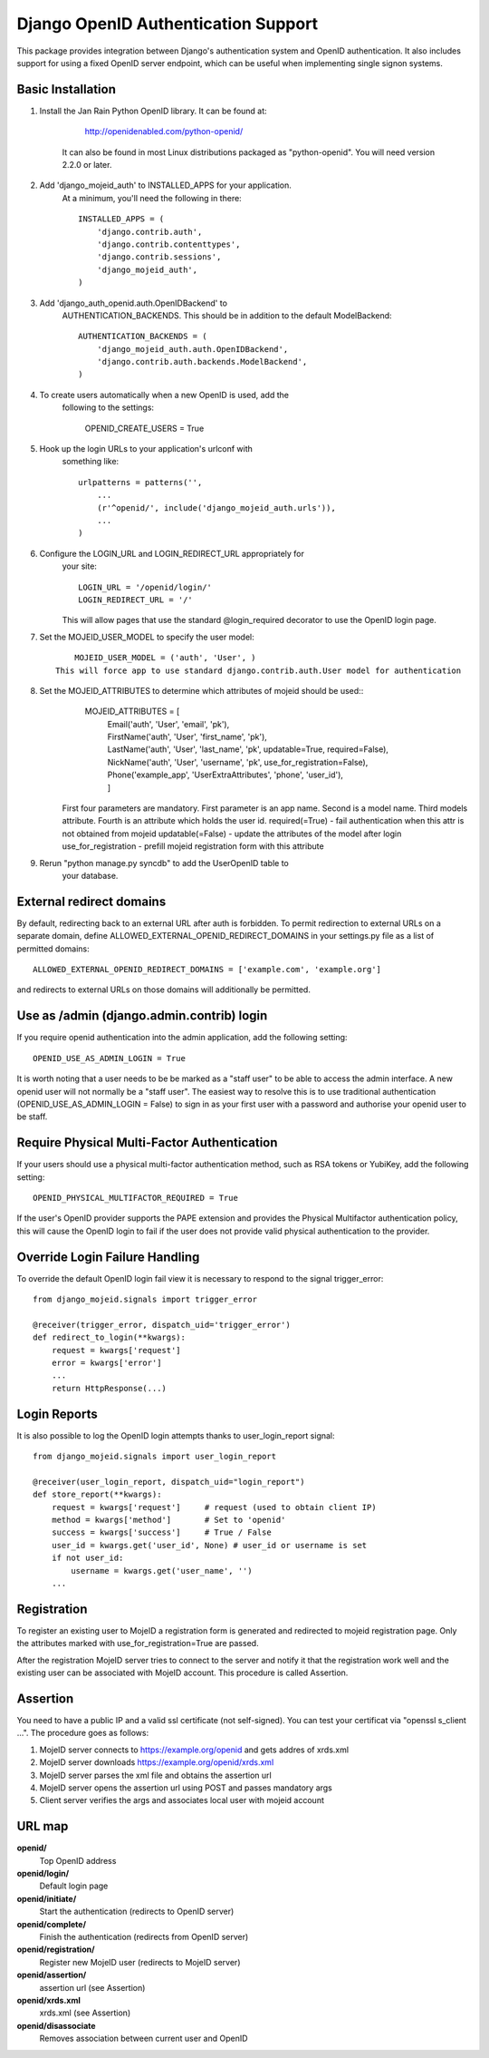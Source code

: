 Django OpenID Authentication Support
====================================

This package provides integration between Django's authentication
system and OpenID authentication.  It also includes support for using
a fixed OpenID server endpoint, which can be useful when implementing
single signon systems.


Basic Installation
------------------

1) Install the Jan Rain Python OpenID library.  It can be found at:

        http://openidenabled.com/python-openid/

    It can also be found in most Linux distributions packaged as
    "python-openid".  You will need version 2.2.0 or later.

#) Add 'django_mojeid_auth' to INSTALLED_APPS for your application.
    At a minimum, you'll need the following in there::

        INSTALLED_APPS = (
            'django.contrib.auth',
            'django.contrib.contenttypes',
            'django.contrib.sessions',
            'django_mojeid_auth',
        )

#) Add 'django_auth_openid.auth.OpenIDBackend' to
    AUTHENTICATION_BACKENDS.  This should be in addition to the
    default ModelBackend::

        AUTHENTICATION_BACKENDS = (
            'django_mojeid_auth.auth.OpenIDBackend',
            'django.contrib.auth.backends.ModelBackend',
        )

#) To create users automatically when a new OpenID is used, add the
    following to the settings:

        OPENID_CREATE_USERS = True

#) Hook up the login URLs to your application's urlconf with
    something like::

        urlpatterns = patterns('',
            ...
            (r'^openid/', include('django_mojeid_auth.urls')),
            ...
        )

#) Configure the LOGIN_URL and LOGIN_REDIRECT_URL appropriately for
    your site::

        LOGIN_URL = '/openid/login/'
        LOGIN_REDIRECT_URL = '/'

    This will allow pages that use the standard @login_required
    decorator to use the OpenID login page.

#) Set the MOJEID_USER_MODEL to specify the user model::

        MOJEID_USER_MODEL = ('auth', 'User', )
    This will force app to use standard django.contrib.auth.User model for authentication

#) Set the MOJEID_ATTRIBUTES to determine which attributes of mojeid should be used::
        MOJEID_ATTRIBUTES = [
          | Email('auth', 'User', 'email', 'pk'),
          | FirstName('auth', 'User', 'first_name', 'pk'),
          | LastName('auth', 'User', 'last_name', 'pk', updatable=True, required=False),
          | NickName('auth', 'User', 'username', 'pk', use_for_registration=False),
          | Phone('example_app', 'UserExtraAttributes', 'phone', 'user_id'),
          | ]

    First four parameters are mandatory. First parameter is an app name.
    Second is a model name. Third models attribute.
    Fourth is an attribute which holds the user id.
    required(=True) - fail authentication when this attr is not obtained from mojeid
    updatable(=False) - update the attributes of the model after login
    use_for_registration - prefill mojeid registration form with this attribute

#) Rerun "python manage.py syncdb" to add the UserOpenID table to
    your database.

External redirect domains
-------------------------

By default, redirecting back to an external URL after auth is forbidden. To permit redirection to external URLs on a separate domain, define ALLOWED_EXTERNAL_OPENID_REDIRECT_DOMAINS in your settings.py file as a list of permitted domains::

	ALLOWED_EXTERNAL_OPENID_REDIRECT_DOMAINS = ['example.com', 'example.org']

and redirects to external URLs on those domains will additionally be permitted.

Use as /admin (django.admin.contrib) login
------------------------------------------

If you require openid authentication into the admin application, add the following setting::

        OPENID_USE_AS_ADMIN_LOGIN = True

It is worth noting that a user needs to be be marked as a "staff user" to be able to access the admin interface.  A new openid user will not normally be a "staff user".  
The easiest way to resolve this is to use traditional authentication (OPENID_USE_AS_ADMIN_LOGIN = False) to sign in as your first user with a password and authorise your 
openid user to be staff.

Require Physical Multi-Factor Authentication
--------------------------------------------

If your users should use a physical multi-factor authentication method, such as RSA tokens or YubiKey, add the following setting::

        OPENID_PHYSICAL_MULTIFACTOR_REQUIRED = True
        
If the user's OpenID provider supports the PAPE extension and provides the Physical Multifactor authentication policy, this will
cause the OpenID login to fail if the user does not provide valid physical authentication to the provider.

Override Login Failure Handling
-------------------------------
To override the default OpenID login fail view it is necessary to respond to the signal trigger_error::

        from django_mojeid.signals import trigger_error

        @receiver(trigger_error, dispatch_uid='trigger_error')
        def redirect_to_login(**kwargs):
            request = kwargs['request']
            error = kwargs['error']
            ...
            return HttpResponse(...)

Login Reports
-------------
It is also possible to log the OpenID login attempts thanks to user_login_report signal::

        from django_mojeid.signals import user_login_report

        @receiver(user_login_report, dispatch_uid="login_report")
        def store_report(**kwargs):
            request = kwargs['request']     # request (used to obtain client IP)
            method = kwargs['method']       # Set to 'openid'
            success = kwargs['success']     # True / False
            user_id = kwargs.get('user_id', None) # user_id or username is set
            if not user_id:
                username = kwargs.get('user_name', '')
            ...

Registration
------------
To register an existing user to MojeID a registration form is generated and redirected to mojeid registration page.
Only the attributes marked with use_for_registration=True are passed.

After the registration MojeID server tries to connect to the server and notify it that the registration work well and the existing user can be associated with MojeID account.
This procedure is called Assertion.

Assertion
---------
You need to have a public IP and a valid ssl certificate (not self-signed). You can test your certificat via "openssl s_client ...".
The procedure goes as follows:

1) MojeID server connects to https://example.org/openid and gets addres of xrds.xml
#) MojeID server downloads https://example.org/openid/xrds.xml
#) MojeID server parses the xml file and obtains the assertion url
#) MojeID server opens the assertion url using POST and passes mandatory args
#) Client server verifies the args and associates local user with mojeid account

URL map
-------

**openid/**
    Top OpenID address
**openid/login/**
    Default login page
**openid/initiate/**
    Start the authentication (redirects to OpenID server)
**openid/complete/**
    Finish the authentication (redirects from OpenID server)
**openid/registration/**
    Register new MojeID user (redirects to MojeID server)
**openid/assertion/**
    assertion url (see Assertion)
**openid/xrds.xml**
    xrds.xml (see Assertion)
**openid/disassociate**
    Removes association between current user and OpenID
